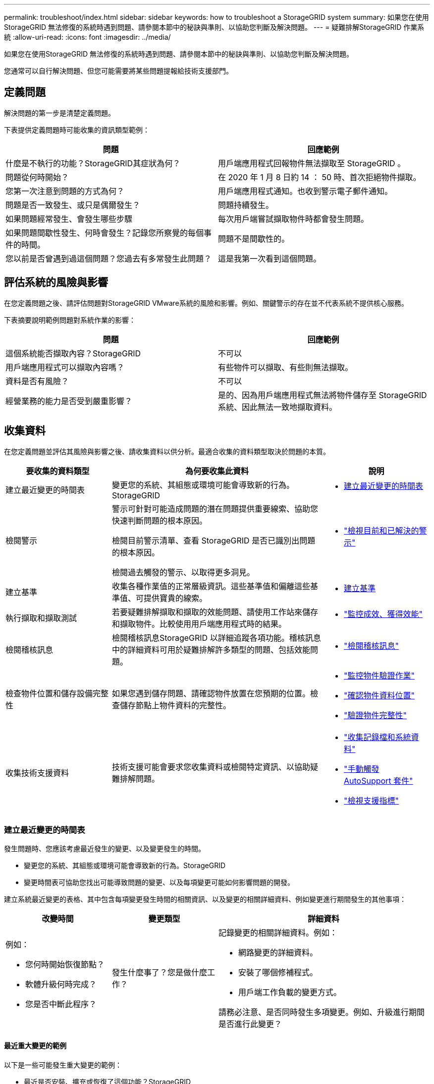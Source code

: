 ---
permalink: troubleshoot/index.html 
sidebar: sidebar 
keywords: how to troubleshoot a StorageGRID system 
summary: 如果您在使用StorageGRID 無法修復的系統時遇到問題、請參閱本節中的秘訣與準則、以協助您判斷及解決問題。 
---
= 疑難排解StorageGRID 作業系統
:allow-uri-read: 
:icons: font
:imagesdir: ../media/


[role="lead"]
如果您在使用StorageGRID 無法修復的系統時遇到問題、請參閱本節中的秘訣與準則、以協助您判斷及解決問題。

您通常可以自行解決問題、但您可能需要將某些問題提報給技術支援部門。



== [[define_profile]] 定義問題

解決問題的第一步是清楚定義問題。

下表提供定義問題時可能收集的資訊類型範例：

[cols="1a,1a"]
|===
| 問題 | 回應範例 


 a| 
什麼是不執行的功能？StorageGRID其症狀為何？
 a| 
用戶端應用程式回報物件無法擷取至 StorageGRID 。



 a| 
問題從何時開始？
 a| 
在 2020 年 1 月 8 日約 14 ： 50 時、首次拒絕物件擷取。



 a| 
您第一次注意到問題的方式為何？
 a| 
用戶端應用程式通知。也收到警示電子郵件通知。



 a| 
問題是否一致發生、或只是偶爾發生？
 a| 
問題持續發生。



 a| 
如果問題經常發生、會發生哪些步驟
 a| 
每次用戶端嘗試擷取物件時都會發生問題。



 a| 
如果問題間歇性發生、何時會發生？記錄您所察覺的每個事件的時間。
 a| 
問題不是間歇性的。



 a| 
您以前是否曾遇到過這個問題？您過去有多常發生此問題？
 a| 
這是我第一次看到這個問題。

|===


== 評估系統的風險與影響

在您定義問題之後、請評估問題對StorageGRID VMware系統的風險和影響。例如、關鍵警示的存在並不代表系統不提供核心服務。

下表摘要說明範例問題對系統作業的影響：

[cols="1a,1a"]
|===
| 問題 | 回應範例 


 a| 
這個系統能否擷取內容？StorageGRID
 a| 
不可以



 a| 
用戶端應用程式可以擷取內容嗎？
 a| 
有些物件可以擷取、有些則無法擷取。



 a| 
資料是否有風險？
 a| 
不可以



 a| 
經營業務的能力是否受到嚴重影響？
 a| 
是的、因為用戶端應用程式無法將物件儲存至 StorageGRID 系統、因此無法一致地擷取資料。

|===


== 收集資料

在您定義問題並評估其風險與影響之後、請收集資料以供分析。最適合收集的資料類型取決於問題的本質。

[cols="1a,2a,1a"]
|===
| 要收集的資料類型 | 為何要收集此資料 | 說明 


 a| 
建立最近變更的時間表
 a| 
變更您的系統、其組態或環境可能會導致新的行為。StorageGRID
 a| 
* <<create_timeline,建立最近變更的時間表>>




 a| 
檢閱警示
 a| 
警示可針對可能造成問題的潛在問題提供重要線索、協助您快速判斷問題的根本原因。

檢閱目前警示清單、查看 StorageGRID 是否已識別出問題的根本原因。

檢閱過去觸發的警示、以取得更多洞見。
 a| 
* link:../monitor/monitoring-system-health.html#view-current-and-resolved-alerts["檢視目前和已解決的警示"]




 a| 
建立基準
 a| 
收集各種作業值的正常層級資訊。這些基準值和偏離這些基準值、可提供寶貴的線索。
 a| 
* <<establish-baselines,建立基準>>




 a| 
執行擷取和擷取測試
 a| 
若要疑難排解擷取和擷取的效能問題、請使用工作站來儲存和擷取物件。比較使用用戶端應用程式時的結果。
 a| 
* link:../monitor/monitoring-put-and-get-performance.html["監控成效、獲得效能"]




 a| 
檢閱稽核訊息
 a| 
檢閱稽核訊息StorageGRID 以詳細追蹤各項功能。稽核訊息中的詳細資料可用於疑難排解許多類型的問題、包括效能問題。
 a| 
* link:../monitor/reviewing-audit-messages.html["檢閱稽核訊息"]




 a| 
檢查物件位置和儲存設備完整性
 a| 
如果您遇到儲存問題、請確認物件放置在您預期的位置。檢查儲存節點上物件資料的完整性。
 a| 
* link:../monitor/monitoring-object-verification-operations.html["監控物件驗證作業"]
* link:../troubleshoot/confirming-object-data-locations.html["確認物件資料位置"]
* link:../troubleshoot/verifying-object-integrity.html["驗證物件完整性"]




 a| 
收集技術支援資料
 a| 
技術支援可能會要求您收集資料或檢閱特定資訊、以協助疑難排解問題。
 a| 
* link:../monitor/collecting-log-files-and-system-data.html["收集記錄檔和系統資料"]
* link:../monitor/manually-triggering-autosupport-message.html["手動觸發 AutoSupport 套件"]
* link:../monitor/reviewing-support-metrics.html["檢視支援指標"]


|===


=== [[create_timals]]建立最近變更的時間表

發生問題時、您應該考慮最近發生的變更、以及變更發生的時間。

* 變更您的系統、其組態或環境可能會導致新的行為。StorageGRID
* 變更時間表可協助您找出可能導致問題的變更、以及每項變更可能如何影響問題的開發。


建立系統最近變更的表格、其中包含每項變更發生時間的相關資訊、以及變更的相關詳細資料、例如變更進行期間發生的其他事項：

[cols="1a,1a,2a"]
|===
| 改變時間 | 變更類型 | 詳細資料 


 a| 
例如：

* 您何時開始恢復節點？
* 軟體升級何時完成？
* 您是否中斷此程序？

 a| 
發生什麼事了？您是做什麼工作？
 a| 
記錄變更的相關詳細資料。例如：

* 網路變更的詳細資料。
* 安裝了哪個修補程式。
* 用戶端工作負載的變更方式。


請務必注意、是否同時發生多項變更。例如、升級進行期間是否進行此變更？

|===


==== 最近重大變更的範例

以下是一些可能發生重大變更的範例：

* 最近是否安裝、擴充或恢復了這個功能？StorageGRID
* 系統最近是否已升級？是否套用了修補程式？
* 最近是否有任何硬體已修復或變更？
* ILM原則是否已更新？
* 用戶端工作負載是否已變更？
* 用戶端應用程式或其行為是否有所變更？
* 您是否已變更負載平衡器、或新增或移除管理節點或閘道節點的高可用度群組？
* 是否有任何可能需要很長時間才能完成的工作？範例包括：
+
** 恢復故障的儲存節點
** 儲存節點汰換


* 是否已對使用者驗證進行任何變更、例如新增租戶或變更LDAP組態？
* 資料移轉是否正在進行？
* 平台服務最近是否啟用或變更？
* 最近是否啟用法規遵循？
* 是否已新增或移除雲端儲存池？
* 儲存壓縮或加密是否有任何變更？
* 網路基礎架構是否有任何變更？例如、VLAN、路由器或DNS。
* NTP來源是否有任何變更？
* Grid、管理或用戶端網路介面是否有任何變更？
* 是否對StorageGRID 此系統或其環境進行任何其他變更？




=== 建立基準

您可以記錄各種作業值的正常層級、為系統建立基準。未來您可以比較目前值與這些基準、以協助偵測並解決異常值。

[cols="1a,1a,2a"]
|===
| 屬性 | 價值 | 如何取得 


 a| 
平均儲存使用量
 a| 
每天消耗GB

每日使用百分比
 a| 
前往Grid Manager。在「節點」頁面上、選取整個網格或站台、然後前往「儲存」索引標籤。

在「使用的儲存設備-物件資料」圖表中、找出該行相當穩定的期間。將游標放在圖表上、以預估每天使用多少儲存設備

您可以針對整個系統或特定資料中心收集此資訊。



 a| 
平均中繼資料使用量
 a| 
每天消耗GB

每日使用百分比
 a| 
前往Grid Manager。在「節點」頁面上、選取整個網格或站台、然後前往「儲存」索引標籤。

在「使用的儲存設備-物件中繼資料」圖表中、找出該行相當穩定的期間。將游標放在圖表上、以估計每天使用多少中繼資料儲存設備

您可以針對整個系統或特定資料中心收集此資訊。



 a| 
S3 操作速率
 a| 
作業/秒
 a| 
在網格管理器儀表板上，選擇*效能*>*儲存節點的 S3 操作*。

若要查看特定網站或節點的擷取和檢索速率和計數，請選擇 *Nodes* > *_site 或 Storage Node_* > *Objects*。將遊標放在 S3 攝取和檢索圖表上。



 a| 
ILM評估率
 a| 
物件數/秒
 a| 
從「節點」頁面選取「*網格_*>* ILM *」。

在ILM佇列圖表中、找出線路相當穩定的期間。將游標放在圖表上、以預估系統 * 評估率 * 的基準值。



 a| 
ILM掃描率
 a| 
物件數/秒
 a| 
選擇 *Nodes* > *_grid_* > *ILM*。

在ILM佇列圖表中、找出線路相當穩定的期間。將游標放在圖表上、以預估系統 * 掃描速率 * 的基準值。



 a| 
從用戶端作業排入佇列的物件
 a| 
物件數/秒
 a| 
選擇 *Nodes* > *_grid_* > *ILM*。

在ILM佇列圖表中、找出線路相當穩定的期間。將游標放在圖表上、以預估系統的 * 物件佇列（從用戶端作業） * 的基準值。



 a| 
平均查詢延遲
 a| 
毫秒
 a| 
選擇*節點* > *儲存節點* > *物件*。在查詢表中，查看平均延遲的值。

|===


== 分析資料

請使用您收集的資訊來判斷問題的原因和可能的解決方案。

分析是問題相依的、但一般而言：

* 使用警示找出故障點和瓶頸。
* 使用警示記錄和圖表來重建問題歷程記錄。
* 使用圖表找出異常狀況、並將問題情況與正常作業進行比較。




== 提報資訊檢查清單

如果您無法自行解決問題、請聯絡技術支援部門。聯絡技術支援人員之前、請先收集下表所列的資訊、以利解決問題。

[cols="1a,2a,4a"]
|===
| image:../media/feature_checkmark.gif["核取符號"] | 項目 | 附註 


 a| 
 a| 
問題陳述
 a| 
問題症狀為何？問題從何時開始？是否持續或間歇性發生？如果是間歇性的、發生的時間為何？

<<define_problem,定義問題>>



 a| 
 a| 
影響評估
 a| 
問題的嚴重性為何？對用戶端應用程式有何影響？

* 用戶端之前是否已成功連線？
* 用戶端是否可以擷取、擷取及刪除資料？




 a| 
 a| 
系統ID StorageGRID
 a| 
選擇*維護* > *系統* > *許可證*。  StorageGRID系統 ID 顯示為目前授權的一部分。



 a| 
 a| 
軟體版本
 a| 
從Grid Manager頂端、選取說明圖示、然後選取*關於*以查看StorageGRID 此版本。



 a| 
 a| 
自訂
 a| 
概述StorageGRID 如何設定您的系統。例如、請列出下列項目：

* 網格是否使用儲存壓縮、儲存加密或法規遵循？
* ILM 是否會建立複寫或刪除編碼的物件？ILM是否確保站台備援？ILM 規則是否使用平衡、嚴格或雙重承諾擷取行為？




 a| 
 a| 
記錄檔和系統資料
 a| 
收集系統的日誌檔案和系統資料。選擇*支援* > *工具* > *日誌收集*。

您可以收集整個網格或所選節點的記錄。

如果您僅收集選定節點的日誌，請確保至少包含一個具有 ADC 服務的儲存節點。站點安裝的前三個儲存節點包括 ADC 服務。



 a| 
 a| 
基礎資訊
 a| 
收集有關擷取作業、擷取作業和儲存使用量的基礎資訊。

<<establish-baselines,建立基準>>



 a| 
 a| 
最近變更的時間表
 a| 
建立時間軸、摘要說明系統或其環境最近的任何變更。

<<create_timeline,建立最近變更的時間表>>



 a| 
 a| 
診斷問題的歷史記錄
 a| 
如果您已自行診斷或疑難排解問題、請務必記錄您所採取的步驟和結果。

|===